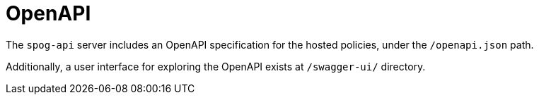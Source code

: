 ////
Module Type: REFERENCE
////

= OpenAPI

The `spog-api` server includes an OpenAPI specification for the hosted policies, under the `/openapi.json` path.

Additionally, a user interface for exploring the OpenAPI exists at `/swagger-ui/` directory.
